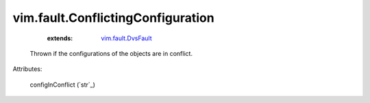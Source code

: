 .. _string: ../../str

.. _vim.fault.DvsFault: ../../vim/fault/DvsFault.rst


vim.fault.ConflictingConfiguration
==================================
    :extends:

        `vim.fault.DvsFault`_

  Thrown if the configurations of the objects are in conflict.

Attributes:

    configInConflict (`str`_)




